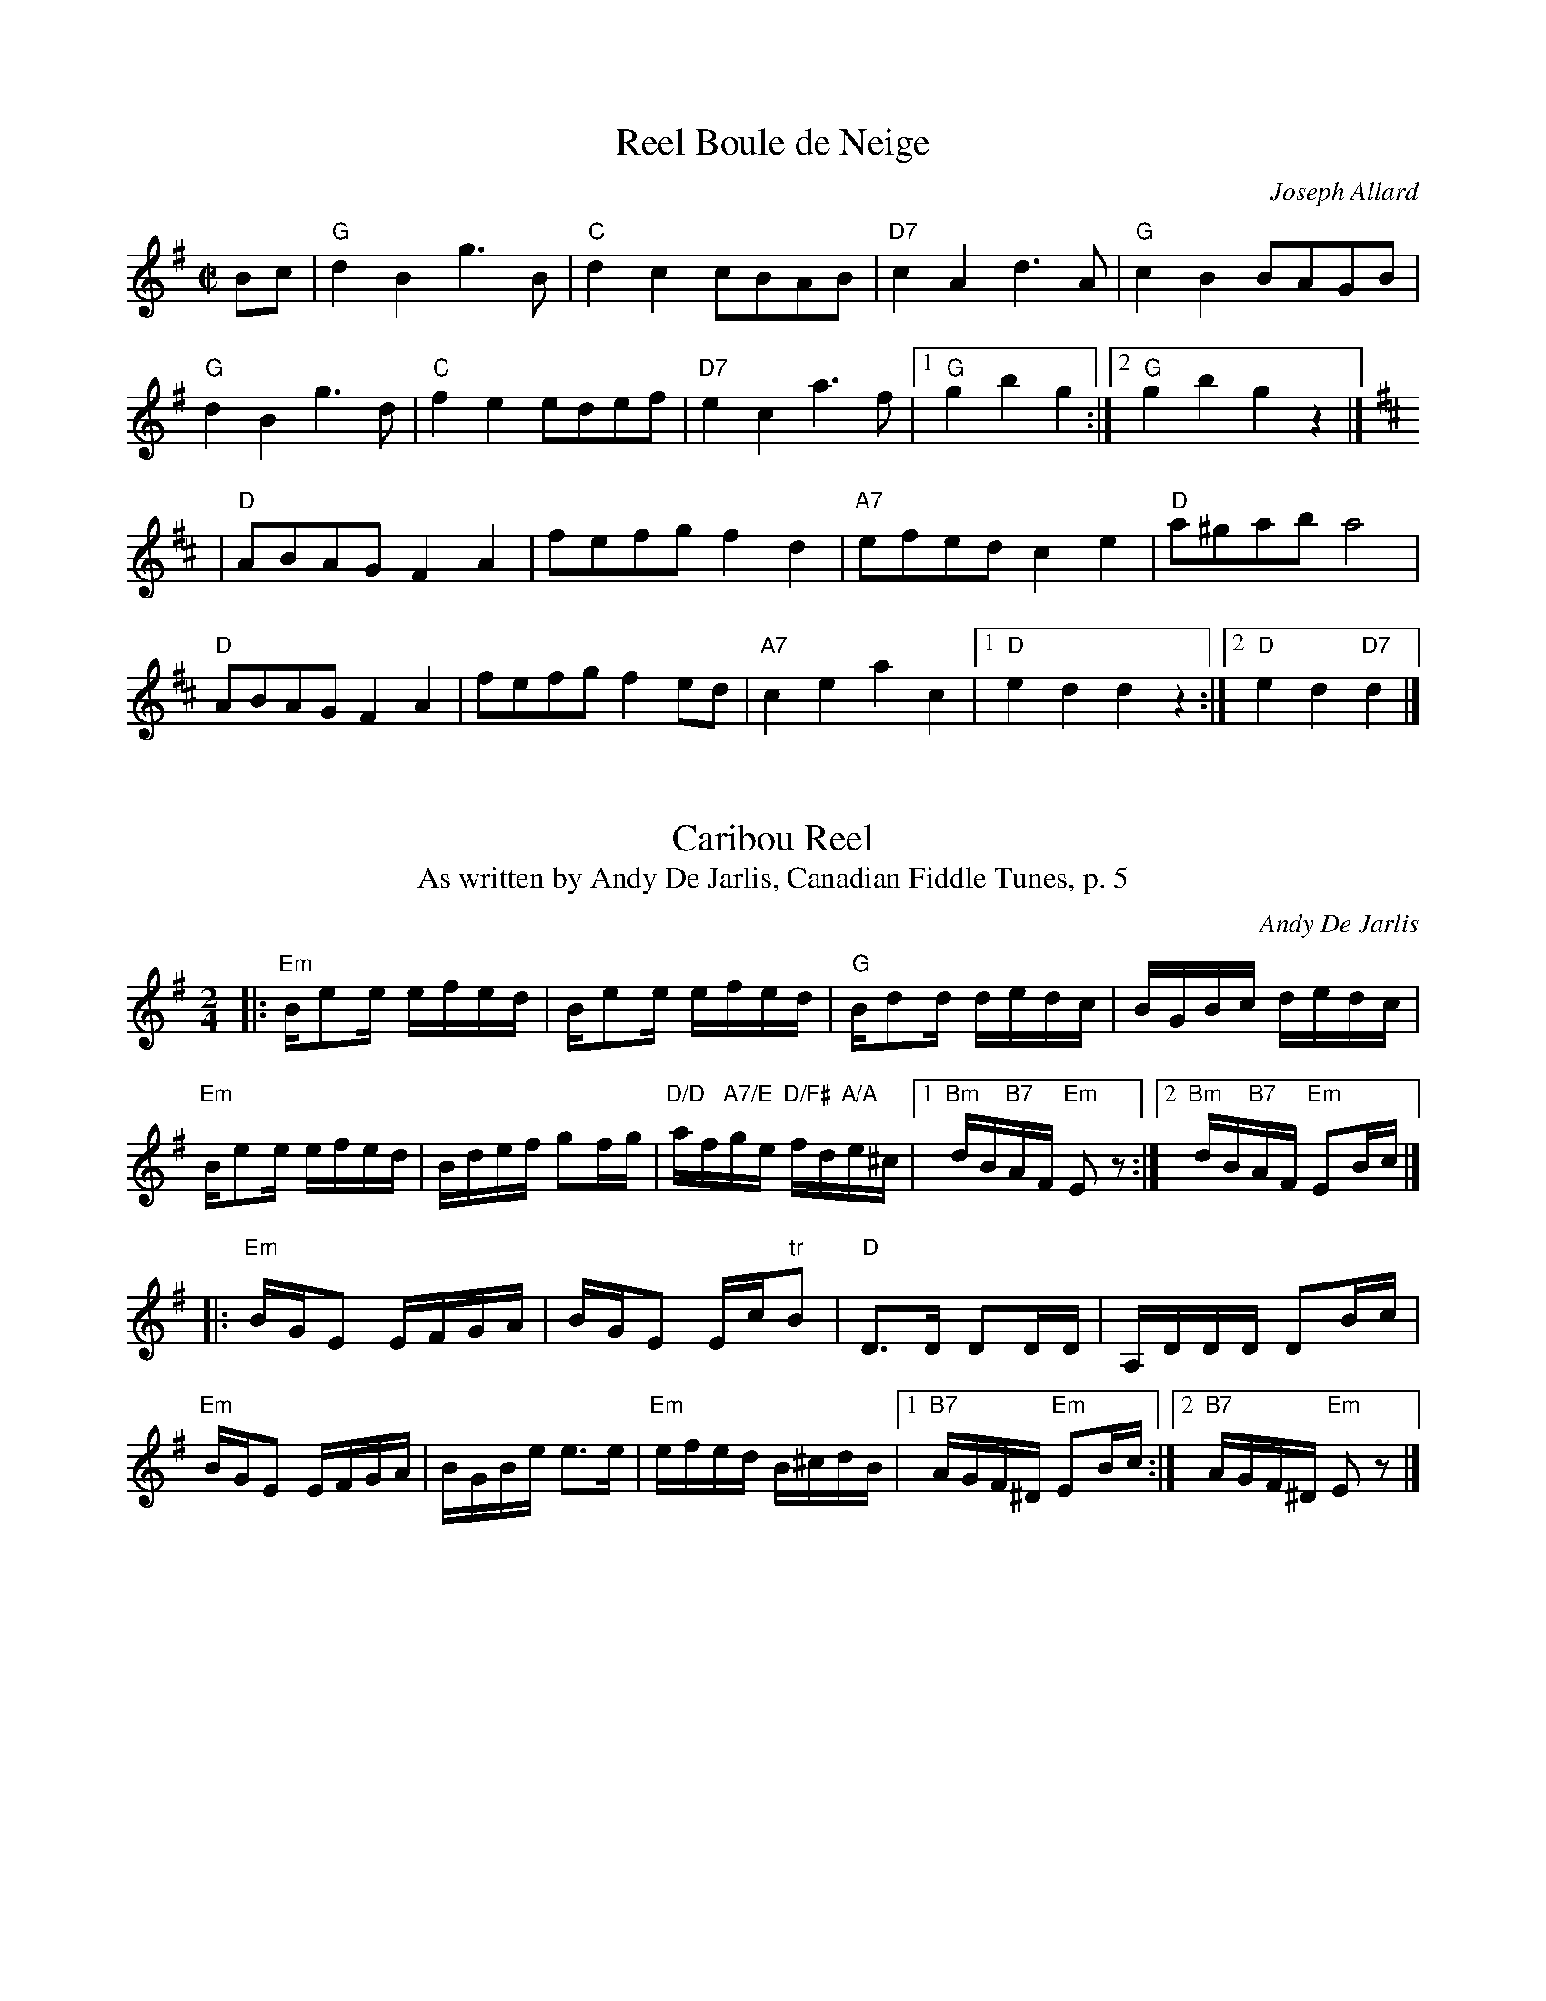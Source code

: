 X:256
T:Reel Boule de Neige
C:Joseph Allard
M:C|
L:1/8
Z:<http://tunes.nhcountrydance.com>.
K:G
Bc\
| "G" d2B2 g2>B2 | "C" d2c2 cBAB | "D7" c2A2 d2>A2 | "G" c2B2 BAGB |
  "G" d2B2 g2>d2 | "C" f2e2 edef | "D7" e2c2 a2>f2 |1 "G" g2b2 g2:|2 "G" g2b2 g2z2 |]
K:D
| "D" ABAG F2A2 | fefg f2d2 | "A7" efed c2e2 | "D" a^gab a4 |
  "D" ABAG F2A2 | fefg f2ed | "A7" c2e2 a2c2 |1 "D" e2d2 d2z2 :|2 "D" e2d2 "D7"d2 |]


X:304
T:Caribou Reel
T:As written by Andy De Jarlis, Canadian Fiddle Tunes, p. 5
M:2/4
L:1/16
C:Andy De Jarlis
Z:abc originally from Bruce Osborne,
Z:modified by Phil Katz (to match book including most chords) & 
Z:Peter Yarensky (formatting & A7, A8 chords to match book).
Z:<http://tunes.nhcountrydance.com>.
K:Em
|:"Em" Be2e efed | Be2e efed | "G"  Bd2d dedc  | BGBc      dedc |
  "Em" Be2e efed | Bdef g2fg | "D/D" af"A7/E"ge "D/F#" fd"A/A"e^c \
|1 "Bm"dB"B7"AF "Em"E2 z2 :|2 "Bm"dB"B7"AF "Em"E2Bc |]
|:"Em" BGE2 EFGA | BGE2 Ec"tr"B2 | "D"D3D D2DD    | A,DDD D2Bc |
  "Em" BGE2 EFGA | BGBe e3e      | "Em"efed B^cdB \
|1 "B7"AGF^D "Em"E2Bc :|2"B7"AGF^D "Em"E2 z2 |]

X:305
T:Caribou Reel
T:As played by Andy De Jarlis, Favorite Old Time Fiddle Tunes
M:2/4
L:1/16
C:Andy DeJarlis
Z:abc originally from Bruce Osborne, modified by
Z:Bob Kuzak (notation of Andy's recording, presented as PDF) & 
Z:Peter Yarensky (conversion back to abc with
Z:a couple modifications based on the recording).
Z: (Prints correctly; slide doesn't display correctly in BarFly)
Z:<http://tunes.nhcountrydance.com>.
K:Em
|:"Em" !slide![e2e2]>e2 efed | Beee efed | "G"  Bddd dedc  | BGBd  dedc |
  "Em" Be2e efed  | Bdef g2fg | "D" afge fde^c \
|1 "B7"dBAF "Em"E2 z2 :|2 "B7"dBAF "Em"E2B"+"c |]
|:"Em" BGE2 EFGA | BE({F}E)D EGFE | "D"D2[DA]D [DA]EFD    | A,DDD D2A"+"c |
  "Em" BGE2 EFGA | BGBe e3e      | "Em"efed "D"B^cdB \
|1 "B7"AGFD "Em"E2B^c :|2"B7"AGFD "Em"E2 z2 |]

X:306
T:Caribou Reel
T:As played by Marcel Meilleur, Memories with Andy DeJarlis, Track 14
C:Andy De Jarlis
M:2/4
L:1/16
Z:abc originally from Bruce Osborne, modified by
Z:Peter Yarensky to match Marcel Meilleur's playing and backup as well as possible.
Z:Chords are best guesses from listening to the recording; "+" = sharped but <1/2-step.
Z: (Prints correctly; slide doesn't display correctly in BarFly)
Z:<http://tunes.nhcountrydance.com>.
K:Em
|:"Em" !slide![e2e2]>e2 efed | (Be)e2 efed |"G" Bddd ded^c | BGBd ded^c |
  "Em"  Be2e efed        | Bdef g2fg   | "Am" afge "Em" fde^c \
|1 "B7" dBAF "Em"E4 :|2 "B7" dBAF "Em" E2B^c |]
|: "Em" B^GE2 EF"+"=GE | B^GE2 (3(E^GE)E2  | "D" D3D D2D2 | A,DDD D2B^c |
   "Em" B^GE2 EF"+"=GE | B^GBe e3e | "Am" efe^d "Em" B^c=dB \
|1 "B7" AGFD "Em" E2 :|2 "B7" AGFD "Em" E4 |]


X:332
T:Reel de Chateauguay
C:Joseph Allard
M:2/4
L:1/16
Z:abc by Bruce Osborne
R:Reel
Z:<http://tunes.nhcountrydance.com>.
K:G
dg|b2bg a2af|ggbg d2dg|fdAB cBce|dBGA B2dg|!
b2bg a2af|ggbg d2dg|fdAB cdef|g2b2 g2:|!
|:BA|G2GB d2g2|efge d2dg|fdAB cBce|dBGA B2BA|!
G2GB d2g2|efge d2dg|fdAB cdef|g2b2 g2:|!

X:636
T:Fireman's Reel
M:2/4
L:1/16
S:April Limber, New England Tradition
Z:<http://tunes.nhcountrydance.com>.
K:A
|:E2 | "A" AcBc AcE2| "A" A2ce f2e2|\
"A" agae "F#m" fecA|"Bm" BcBA "E7" F2EF|
"A" AcBc AcE2|"A" A2ce "A7"f2e2|\
"D" agae "E7" fecA|"E7" B2A2 "A" A2:|
(3(efg)|"A" a2ab agfe|"A" fece fece|\
"A"a2ab "F#m" agfe|"Bm" fecA "E7" B2(3(efg)|
"A" a2ab agfe|"A"fece "A7" fece|\
"D" f2af "E7" ecBA|"E7" GEFG "A" A2:|

X:1020
T:Reel Jean Luc Paradis
C:Rjean Lizotte
M:2/4
L:1/16
R:reel
Z:<http://tunes.nhcountrydance.com>.
K:D
|:A,D |\
FGFE DA,DF | ABAG FDFA | cdcB ABAG | FDEF E2A,D |
FGFE DA,DF | ABAG FDFA | cdcB ABAG | FDEF D2 :|
|:FA |\
dedc B2GB | dedc B2cd | efed ceAc | efed c2(3ABc |
d2>c2 B2GB | dedc B2cd | efed cABc | dBAF D2 :|

X:1256
T:Logger's Breakdown 
M:4/4 
L:1/8 
R:Reel
Z:<http://tunes.nhcountrydance.com>.
K:Bb 
"Bb"B,2DF BFDF | "Eb"E2GB eBGB   | "F7"F2Ac fcAc   |"Bb"BdcA BGFD| 
"Bb"B,2DF BFDF | "Eb"E2GB eBGB   | "F7"F2Ac fcAc   |"Bb"BdcA B4:| 
"Bb"B2df b2fb  | "Eb"a2g2 g^f g2 | "F7"A2 cf a2 fa | "Bb"g2f2f=ef2|
"Bb"B2df b2fb  | "Eb"a2g2 g^f g2 | "F7"f2 fg afcA  | "Bb"BdcA B4 :|

X:1258
T:Louis Cyr
M:2/4
L:1/16
C:Jean-Claude Mirandette
S:Jean Marie Verret and Guy Bouchard
Z:<http://tunes.nhcountrydance.com>.
K:G
|: G,2G,B, D2B,D | EDEF G2GA | BAGB AGED | EDEF (3(EFE)DB, |
   G,2G,B, D2B,D | EDEF G2GA | BAGB AGED |1 EGFA G2DB,    :|2EGFA G2GA |]
|: BAGB A2GA    | BAGB A2AB | cBAc B2AB | cABG A2GA |
   BAGB A2GA    | BAGB AGED | E z [eB][eB] [eB] z [FA,][FA,] |1 [FA,]z [EB,][EB,] [EB,] z GA:|2 [FA,]z [EB,][EB,] [EB,] z D |]

X: 1548
T:Old French
M:C|
L:1/8
R:reel
Z:<http://tunes.nhcountrydance.com>.
K:D
|:((3ABc)|\
"D" d2cd BdAF | "D" DFAd f2ed | "A7" cdef gece | "D" defd A2  ((3ABc) |
"D" d2cd BdAF | "D" DFAd f2ed | "A7" cdef gece | "D" d2 f2 d2 :|
|:cd|\
"A" efed c2A2 | "A" AEAc e2dc | "G"  BGBd gfed | "A" cA ce a2 cd |
"A" efed c2A2 | "A" AEAc e2dc | "G"  BGBd gfed | "A" c2 A2 A2 :|

X:2068
T:Trumpet Reel
S:George Wilson
L:1/16
M:2/4
R:reel
Z:<http://tunes.nhcountrydance.com>.
K:Eb
CD\
|: "Eb" E2E/2E/2E E2E/2E/2E | GEGB eBGE | "Bb" B,2B,/2B,/2B, B,2B,2 | DB,DF BFDF |
|  "Eb" E2E/2E/2E E2E/2E/2E | GEGB eBGE | "Bb" Fgfe "F" dcB=A   |1 "Bb" B2B=A B_AGF :|2 "Bb" B2dc B2B2 |]
|: "Eb" (=AB)BB DBBB | "Ab" cded cBAG | "Fm" ABcB AGFE | "Bb" DEFE DB,CD |
| "Eb" E2(DE) "Eb/Db" CEB,E | "Eb/C" E2(DE) "Eb//Cb" CEB,E | "Bb" EcBA GFED |1 "Eb" (F2E2) E2BB :|2 "Eb" (F2E2) E2 |]

X: 2332
T:Whalen's Breakdown
M:2/4
L:1/16
C:Don Messer
R:Breakdown
Z:abc by Chris Falt, modified by Peter Yarensky
Z:<http://tunes.nhcountrydance.com>.
K:C
e>f| "C"g2^f2 a2g2 | gage c2dc | "G7"B2G2 A2B2 | "C"cBcd e2ef |
     "C"g2^f2 a2g2 | gage c2dc | "G7"B2G2 A2B2 | "C"c4-c2 :|
|: GF | "C"E2C2 D2E2 | "F"FEFG A2dc | "G7"B2G2 A2B2 | "C"cBcd e2GF |
        "C"E2C2 D2E2 | "F"FEFG A2dc | "G7"B2G2 A2B2 | "C"c4-c2 :|]
Photo by Evelyn Roberts, 4/06, used with her permission.
